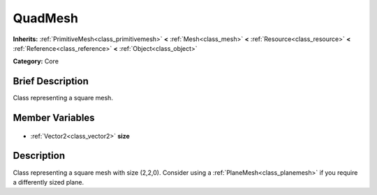 .. Generated automatically by doc/tools/makerst.py in Godot's source tree.
.. DO NOT EDIT THIS FILE, but the QuadMesh.xml source instead.
.. The source is found in doc/classes or modules/<name>/doc_classes.

.. _class_QuadMesh:

QuadMesh
========

**Inherits:** :ref:`PrimitiveMesh<class_primitivemesh>` **<** :ref:`Mesh<class_mesh>` **<** :ref:`Resource<class_resource>` **<** :ref:`Reference<class_reference>` **<** :ref:`Object<class_object>`

**Category:** Core

Brief Description
-----------------

Class representing a square mesh.

Member Variables
----------------

  .. _class_QuadMesh_size:

- :ref:`Vector2<class_vector2>` **size**


Description
-----------

Class representing a square mesh with size (2,2,0). Consider using a :ref:`PlaneMesh<class_planemesh>` if you require a differently sized plane.

